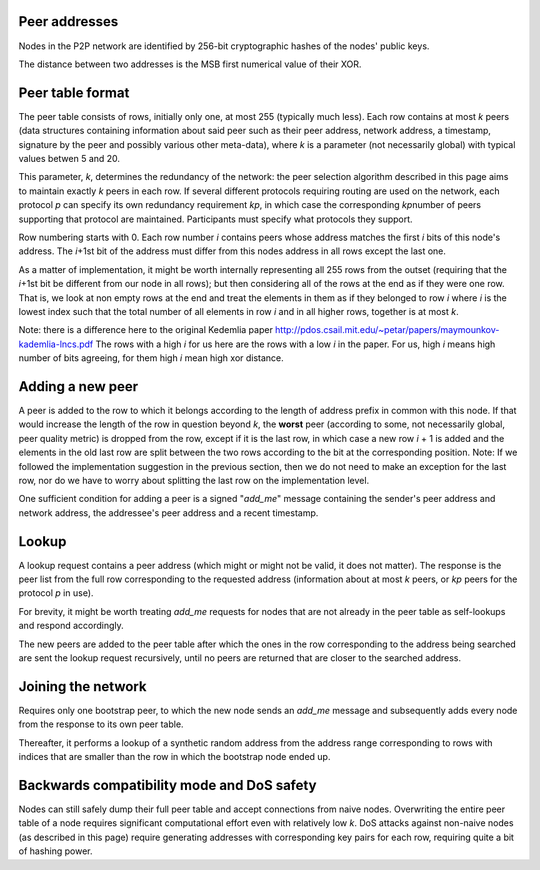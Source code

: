 Peer addresses
==============

Nodes in the P2P network are identified by 256-bit cryptographic hashes
of the nodes' public keys.

The distance between two addresses is the MSB first numerical value of
their XOR.

Peer table format
=================

The peer table consists of rows, initially only one, at most 255
(typically much less). Each row contains at most *k* peers (data
structures containing information about said peer such as their peer
address, network address, a timestamp, signature by the peer and
possibly various other meta-data), where *k* is a parameter (not
necessarily global) with typical values betwen 5 and 20.

This parameter, *k*, determines the redundancy of the network: the peer
selection algorithm described in this page aims to maintain exactly *k*
peers in each row. If several different protocols requiring routing are
used on the network, each protocol *p* can specify its own redundancy
requirement *k*\ \ *p*\ , in which case the corresponding *k*\ \ *p*\ 
number of peers supporting that protocol are maintained. Participants
must specify what protocols they support.

Row numbering starts with 0. Each row number *i* contains peers whose
address matches the first *i* bits of this node's address. The *i*\ +1st
bit of the address must differ from this nodes address in all rows
except the last one.

As a matter of implementation, it might be worth internally representing
all 255 rows from the outset (requiring that the *i*\ +1st bit be
different from our node in all rows); but then considering all of the
rows at the end as if they were one row. That is, we look at non empty
rows at the end and treat the elements in them as if they belonged to
row *i* where *i* is the lowest index such that the total number of all
elements in row *i* and in all higher rows, together is at most *k*.

Note: there is a difference here to the original Kedemlia paper
http://pdos.csail.mit.edu/~petar/papers/maymounkov-kademlia-lncs.pdf The
rows with a high *i* for us here are the rows with a low *i* in the
paper. For us, high *i* means high number of bits agreeing, for them
high *i* mean high xor distance.

Adding a new peer
=================

A peer is added to the row to which it belongs according to the length
of address prefix in common with this node. If that would increase the
length of the row in question beyond *k*, the **worst** peer (according
to some, not necessarily global, peer quality metric) is dropped from
the row, except if it is the last row, in which case a new row *i* + 1
is added and the elements in the old last row are split between the two
rows according to the bit at the corresponding position. Note: If we
followed the implementation suggestion in the previous section, then we
do not need to make an exception for the last row, nor do we have to
worry about splitting the last row on the implementation level.

One sufficient condition for adding a peer is a signed "*add\_me*"
message containing the sender's peer address and network address, the
addressee's peer address and a recent timestamp.

Lookup
======

A lookup request contains a peer address (which might or might not be
valid, it does not matter). The response is the peer list from the full
row corresponding to the requested address (information about at most
*k* peers, or *k*\ \ *p*\  peers for the protocol *p* in use).

For brevity, it might be worth treating *add\_me* requests for nodes
that are not already in the peer table as self-lookups and respond
accordingly.

The new peers are added to the peer table after which the ones in the
row corresponding to the address being searched are sent the lookup
request recursively, until no peers are returned that are closer to the
searched address.

Joining the network
===================

Requires only one bootstrap peer, to which the new node sends an
*add\_me* message and subsequently adds every node from the response to
its own peer table.

Thereafter, it performs a lookup of a synthetic random address from the
address range corresponding to rows with indices that are smaller than
the row in which the bootstrap node ended up.

Backwards compatibility mode and DoS safety
===========================================

Nodes can still safely dump their full peer table and accept connections
from naive nodes. Overwriting the entire peer table of a node requires
significant computational effort even with relatively low *k*. DoS
attacks against non-naive nodes (as described in this page) require
generating addresses with corresponding key pairs for each row,
requiring quite a bit of hashing power.
